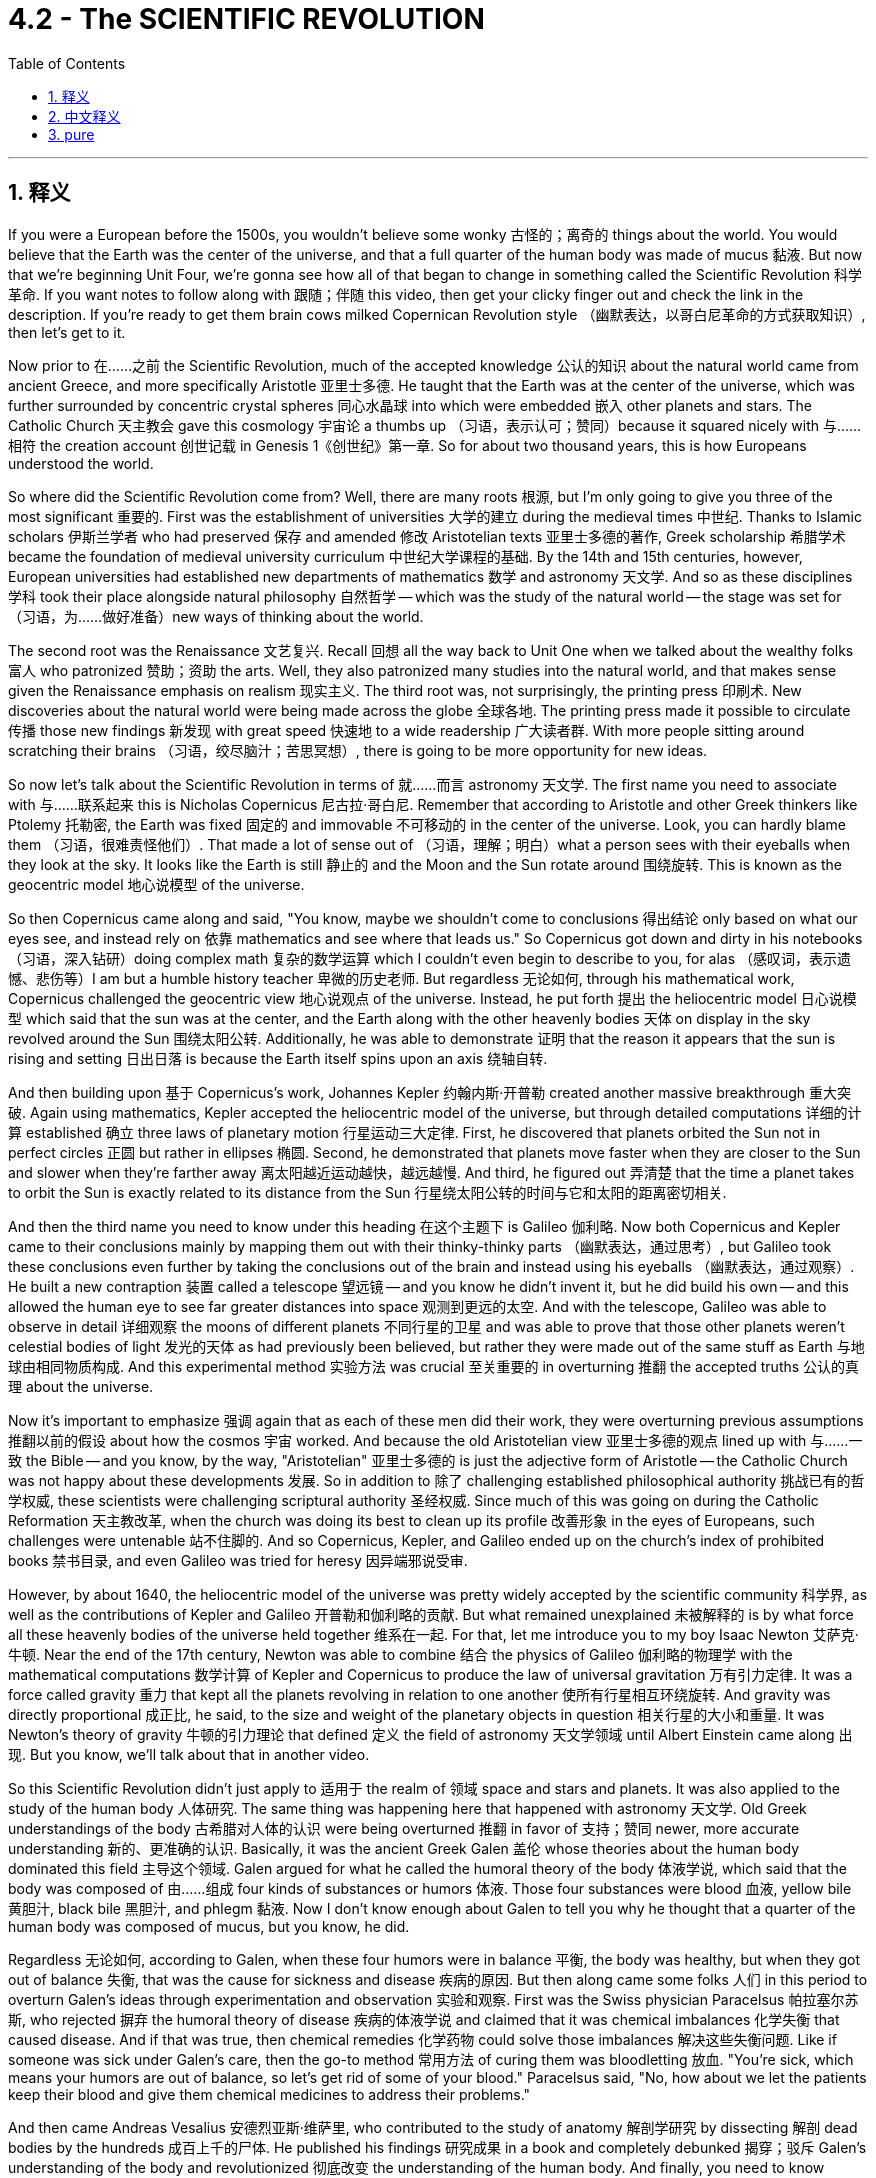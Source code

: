 
= 4.2 - The SCIENTIFIC REVOLUTION
:toc: left
:toclevels: 3
:sectnums:
:stylesheet: myAdocCss.css

'''

== 释义

If you were a European before the 1500s, you wouldn't believe some wonky 古怪的；离奇的 things about the world. You would believe that the Earth was the center of the universe, and that a full quarter of the human body was made of mucus 黏液. But now that we're beginning Unit Four, we're gonna see how all of that began to change in something called the Scientific Revolution 科学革命. If you want notes to follow along with 跟随；伴随 this video, then get your clicky finger out and check the link in the description. If you're ready to get them brain cows milked Copernican Revolution style （幽默表达，以哥白尼革命的方式获取知识）, then let's get to it. +

Now prior to 在……之前 the Scientific Revolution, much of the accepted knowledge 公认的知识 about the natural world came from ancient Greece, and more specifically Aristotle 亚里士多德. He taught that the Earth was at the center of the universe, which was further surrounded by concentric crystal spheres 同心水晶球 into which were embedded 嵌入 other planets and stars. The Catholic Church 天主教会 gave this cosmology 宇宙论 a thumbs up （习语，表示认可；赞同）because it squared nicely with 与……相符 the creation account 创世记载 in Genesis 1《创世纪》第一章. So for about two thousand years, this is how Europeans understood the world. +

So where did the Scientific Revolution come from? Well, there are many roots 根源, but I'm only going to give you three of the most significant 重要的. First was the establishment of universities 大学的建立 during the medieval times 中世纪. Thanks to Islamic scholars 伊斯兰学者 who had preserved 保存 and amended 修改 Aristotelian texts 亚里士多德的著作, Greek scholarship 希腊学术 became the foundation of medieval university curriculum 中世纪大学课程的基础. By the 14th and 15th centuries, however, European universities had established new departments of mathematics 数学 and astronomy 天文学. And so as these disciplines 学科 took their place alongside natural philosophy 自然哲学 -- which was the study of the natural world -- the stage was set for （习语，为……做好准备）new ways of thinking about the world. +

The second root was the Renaissance 文艺复兴. Recall 回想 all the way back to Unit One when we talked about the wealthy folks 富人 who patronized 赞助；资助 the arts. Well, they also patronized many studies into the natural world, and that makes sense given the Renaissance emphasis on realism 现实主义. The third root was, not surprisingly, the printing press 印刷术. New discoveries about the natural world were being made across the globe 全球各地. The printing press made it possible to circulate 传播 those new findings 新发现 with great speed 快速地 to a wide readership 广大读者群. With more people sitting around scratching their brains （习语，绞尽脑汁；苦思冥想）, there is going to be more opportunity for new ideas. +

So now let's talk about the Scientific Revolution in terms of 就……而言 astronomy 天文学. The first name you need to associate with 与……联系起来 this is Nicholas Copernicus 尼古拉·哥白尼. Remember that according to Aristotle and other Greek thinkers like Ptolemy 托勒密, the Earth was fixed 固定的 and immovable 不可移动的 in the center of the universe. Look, you can hardly blame them （习语，很难责怪他们）. That made a lot of sense out of （习语，理解；明白）what a person sees with their eyeballs when they look at the sky. It looks like the Earth is still 静止的 and the Moon and the Sun rotate around 围绕旋转. This is known as the geocentric model 地心说模型 of the universe. +

So then Copernicus came along and said, "You know, maybe we shouldn't come to conclusions 得出结论 only based on what our eyes see, and instead rely on 依靠 mathematics and see where that leads us." So Copernicus got down and dirty in his notebooks （习语，深入钻研）doing complex math 复杂的数学运算 which I couldn't even begin to describe to you, for alas （感叹词，表示遗憾、悲伤等）I am but a humble history teacher 卑微的历史老师. But regardless 无论如何, through his mathematical work, Copernicus challenged the geocentric view 地心说观点 of the universe. Instead, he put forth 提出 the heliocentric model 日心说模型 which said that the sun was at the center, and the Earth along with the other heavenly bodies 天体 on display in the sky revolved around the Sun 围绕太阳公转. Additionally, he was able to demonstrate 证明 that the reason it appears that the sun is rising and setting 日出日落 is because the Earth itself spins upon an axis 绕轴自转. +

And then building upon 基于 Copernicus's work, Johannes Kepler 约翰内斯·开普勒 created another massive breakthrough 重大突破. Again using mathematics, Kepler accepted the heliocentric model of the universe, but through detailed computations 详细的计算 established 确立 three laws of planetary motion 行星运动三大定律. First, he discovered that planets orbited the Sun not in perfect circles 正圆 but rather in ellipses 椭圆. Second, he demonstrated that planets move faster when they are closer to the Sun and slower when they're farther away 离太阳越近运动越快，越远越慢. And third, he figured out 弄清楚 that the time a planet takes to orbit the Sun is exactly related to its distance from the Sun 行星绕太阳公转的时间与它和太阳的距离密切相关. +

And then the third name you need to know under this heading 在这个主题下 is Galileo 伽利略. Now both Copernicus and Kepler came to their conclusions mainly by mapping them out with their thinky-thinky parts （幽默表达，通过思考）, but Galileo took these conclusions even further by taking the conclusions out of the brain and instead using his eyeballs （幽默表达，通过观察）. He built a new contraption 装置 called a telescope 望远镜 -- and you know he didn't invent it, but he did build his own -- and this allowed the human eye to see far greater distances into space 观测到更远的太空. And with the telescope, Galileo was able to observe in detail 详细观察 the moons of different planets 不同行星的卫星 and was able to prove that those other planets weren't celestial bodies of light 发光的天体 as had previously been believed, but rather they were made out of the same stuff as Earth 与地球由相同物质构成. And this experimental method 实验方法 was crucial 至关重要的 in overturning 推翻 the accepted truths 公认的真理 about the universe. +

Now it's important to emphasize 强调 again that as each of these men did their work, they were overturning previous assumptions 推翻以前的假设 about how the cosmos 宇宙 worked. And because the old Aristotelian view 亚里士多德的观点 lined up with 与……一致 the Bible -- and you know, by the way, "Aristotelian" 亚里士多德的 is just the adjective form of Aristotle -- the Catholic Church was not happy about these developments 发展. So in addition to 除了 challenging established philosophical authority 挑战已有的哲学权威, these scientists were challenging scriptural authority 圣经权威. Since much of this was going on during the Catholic Reformation 天主教改革, when the church was doing its best to clean up its profile 改善形象 in the eyes of Europeans, such challenges were untenable 站不住脚的. And so Copernicus, Kepler, and Galileo ended up on the church's index of prohibited books 禁书目录, and even Galileo was tried for heresy 因异端邪说受审. +

However, by about 1640, the heliocentric model of the universe was pretty widely accepted by the scientific community 科学界, as well as the contributions of Kepler and Galileo 开普勒和伽利略的贡献. But what remained unexplained 未被解释的 is by what force all these heavenly bodies of the universe held together 维系在一起. For that, let me introduce you to my boy Isaac Newton 艾萨克·牛顿. Near the end of the 17th century, Newton was able to combine 结合 the physics of Galileo 伽利略的物理学 with the mathematical computations 数学计算 of Kepler and Copernicus to produce the law of universal gravitation 万有引力定律. It was a force called gravity 重力 that kept all the planets revolving in relation to one another 使所有行星相互环绕旋转. And gravity was directly proportional 成正比, he said, to the size and weight of the planetary objects in question 相关行星的大小和重量. It was Newton's theory of gravity 牛顿的引力理论 that defined 定义 the field of astronomy 天文学领域 until Albert Einstein came along 出现. But you know, we'll talk about that in another video. +

So this Scientific Revolution didn't just apply to 适用于 the realm of 领域 space and stars and planets. It was also applied to the study of the human body 人体研究. The same thing was happening here that happened with astronomy 天文学. Old Greek understandings of the body 古希腊对人体的认识 were being overturned 推翻 in favor of 支持；赞同 newer, more accurate understanding 新的、更准确的认识. Basically, it was the ancient Greek Galen 盖伦 whose theories about the human body dominated this field 主导这个领域. Galen argued for what he called the humoral theory of the body 体液学说, which said that the body was composed of 由……组成 four kinds of substances or humors 体液. Those four substances were blood 血液, yellow bile 黄胆汁, black bile 黑胆汁, and phlegm 黏液. Now I don't know enough about Galen to tell you why he thought that a quarter of the human body was composed of mucus, but you know, he did. +

Regardless 无论如何, according to Galen, when these four humors were in balance 平衡, the body was healthy, but when they got out of balance 失衡, that was the cause for sickness and disease 疾病的原因. But then along came some folks 人们 in this period to overturn Galen's ideas through experimentation and observation 实验和观察. First was the Swiss physician Paracelsus 帕拉塞尔苏斯, who rejected 摒弃 the humoral theory of disease 疾病的体液学说 and claimed that it was chemical imbalances 化学失衡 that caused disease. And if that was true, then chemical remedies 化学药物 could solve those imbalances 解决这些失衡问题. Like if someone was sick under Galen's care, then the go-to method 常用方法 of curing them was bloodletting 放血. "You're sick, which means your humors are out of balance, so let's get rid of some of your blood." Paracelsus said, "No, how about we let the patients keep their blood and give them chemical medicines to address their problems." +

And then came Andreas Vesalius 安德烈亚斯·维萨里, who contributed to the study of anatomy 解剖学研究 by dissecting 解剖 dead bodies by the hundreds 成百上千的尸体. He published his findings 研究成果 in a book and completely debunked 揭穿；驳斥 Galen's understanding of the body and revolutionized 彻底改变 the understanding of the human body. And finally, you need to know William Harvey 威廉·哈维. He further overturned Galen's ideas, this time about circulation 血液循环. Galen taught that there were two different systems of blood contained in the body 体内有两套不同的血液系统, and they did not interact with one another 互不流通. But Harvey, through experimentation 实验, discovered that the circulatory system 循环系统 was one integrated whole 一个完整的整体. Blood is pumped out of the heart 心脏泵血 through the body and returns to the heart to do the whole thing over again 流回心脏循环往复. +

And finally, the Scientific Revolution included a revolution in the way people reasoned 推理方式. First, let me introduce you to Francis Bacon 弗朗西斯·培根. His major contribution to the thinky-thinky world 思想领域 was an emphasis on empiricism 经验主义, which when being defined 定义为 is the pursuit of knowledge through inductive reasoning 归纳推理 -- which when being defined means understanding the world first by observing the smallest parts of it 观察最小的部分 and then generalizing 归纳 those findings to the largest part 最大的部分. Then there was René Descartes 勒内·笛卡尔, who developed a system of deductive reasoning 演绎推理体系. This came about 产生 because of the revolution in astronomy 天文学革命. The geocentric conception 观念 of the universe seemed good because it aligned with 与……一致 what a person could see, but then mathematics came along and undermined 削弱 the senses 感官认知. So Descartes figured 认为 it was necessary to doubt everything that could reasonably be doubted 合理怀疑一切, and once you ran into something that was undoubtable 无可置疑的, then you could build your reasoning upon that first principle 第一原理. And then from those big ideas 大的概念, you could work your way down to the smaller ideas 小的概念. Either way, both of these men were the first major players 重要人物 in challenging the dominance of ancient Greek philosophy 挑战古希腊哲学的主导地位. +

However, despite these massive innovations 重大创新 in how humans understood their world and the world beyond them, older beliefs 旧观念 continued to persist 持续存在. Some of these pathfinders 开拓者 of the new science still held on to 坚持 beliefs in alchemy 炼金术, which was the attempt to turn base metals 贱金属 into gold and silver 金银, and astrology 占星术, which taught that the position of planets and stars affected the outcome of human life 行星和恒星的位置影响人类生活的结果. For example, while Johannes Kepler was busy blowing our minds （习语，让我们大为惊讶）with the scientific laws of planetary motion 行星运动科学定律, he was also a court mathematician 宫廷数学家 whose duties included printing out horoscopes 打印占星图 for the day. So you know, it wasn't all changed. There were some significant continuities 延续性 as well. +

All right, click here if you want to keep reviewing Unit 4 of the AP European History curriculum 课程. Additionally, click right here if you want to grab the video note guides 视频笔记指南 which correspond to 与……对应 all my videos and will most assuredly 肯定地 help you get an A in your class and a five on your exam in May. I'll catch you on the flip-flop （口语表达，回头见）. Time's out. +

'''

== 中文释义

如果你生活在16世纪之前的欧洲，你会相信一些关于世界的奇怪说法。你会认为地球是宇宙的中心，并且人体的四分之一是由黏液组成的。但现在我们开始学习第四单元，我们将看到所有这些观念是如何在一场被称为科学革命的运动中开始改变的。如果你想要与这个视频配套的笔记，那就伸出你的手指点击描述中的链接。如果你准备好像哥白尼革命那样充实自己的知识，那我们开始吧。  +

在科学革命之前，关于自然世界的许多被接受的知识都来自古希腊，更具体地说，来自亚里士多德。他认为地球是宇宙的中心，地球周围环绕着同心水晶球，其他行星和恒星镶嵌其中。天主教会对这种宇宙观表示认可，因为它与《创世纪》第一章中的创世记载相符。所以在大约两千年的时间里，欧洲人就是这样理解世界的。  +

那么科学革命是怎么产生的呢？嗯，它有很多根源，但我只给你讲三个最重要的。首先是中世纪大学的建立。多亏了那些保存和修正亚里士多德著作的伊斯兰学者，希腊学术成为了中世纪大学课程的基础。然而，到了14和15世纪，欧洲的大学建立了新的数学和天文学系。所以，随着这些学科与自然哲学（即对自然世界的研究）并驾齐驱，为思考世界的新方式奠定了基础。  +

第二个根源是文艺复兴。回想一下第一单元，我们谈到了那些赞助艺术的富人。嗯，他们也赞助了许多对自然世界的研究，考虑到文艺复兴对现实主义的强调，这是有道理的。第三个根源，并不奇怪，是印刷机。世界各地都有关于自然世界的新发现。印刷机使得这些新发现能够迅速传播给广大读者。随着更多的人绞尽脑汁思考，产生新思想的机会也就更多了。  +

现在让我们从天文学的角度谈谈科学革命。你需要记住的第一个人是尼古拉·哥白尼（Nicholas Copernicus）。记住，根据亚里士多德和其他像托勒密这样的希腊思想家的观点，地球是固定不动地位于宇宙的中心。看，你不能责怪他们。从人们用眼睛观察天空的角度来看，这种观点很有道理。看起来地球是静止的，月亮和太阳围绕着它旋转。这就是所谓的宇宙地心说模型。  +

然后哥白尼出现了，他说：“你知道吗，也许我们不应该仅仅根据眼睛所看到的就下结论，而应该依靠数学，看看数学能把我们引向何方。”所以哥白尼在他的笔记本上努力钻研复杂的数学，这些数学我甚至无法向你描述，因为我只是一个谦逊的历史老师。但不管怎样，通过他的数学研究，哥白尼挑战了宇宙地心说观点。相反，他提出了日心说模型，认为太阳是宇宙的中心，地球和天空中其他天体都围绕太阳旋转。此外，他还证明了太阳看起来升起和落下的原因是地球本身在绕轴自转。  +

然后，约翰内斯·开普勒（Johannes Kepler）在哥白尼的工作基础上取得了另一个重大突破。开普勒同样运用数学，接受了宇宙日心说模型，但通过详细的计算，他确立了行星运动的三大定律。首先，他发现行星绕太阳的轨道不是完美的圆形，而是椭圆形。其次，他证明了行星离太阳越近运动得越快，离太阳越远运动得越慢。第三，他弄清楚了行星绕太阳公转的时间与它和太阳的距离精确相关。  +

在这个主题下你需要知道的第三个人是伽利略（Galileo）。哥白尼和开普勒得出结论主要是通过思考推理，但伽利略更进一步，不再仅仅依靠思考，而是运用他的眼睛进行观察。他制造了一个新装置，叫做望远镜（他并不是望远镜的发明者，但他制造了自己的望远镜），这使得人类的眼睛能够看到太空中更远的地方。有了望远镜，伽利略能够详细地观察不同行星的卫星，并且能够证明其他行星并不像以前认为的那样是发光的天体，而是和地球由相同的物质构成。这种实验方法对于推翻关于宇宙的公认真理至关重要。  +

现在要再次强调的是，当这些人进行他们的研究时，他们在推翻以前关于宇宙如何运行的假设。而且，由于古老的亚里士多德观点与《圣经》相符（顺便说一下，“Aristotelian”是亚里士多德的形容词形式），天主教会对这些发展并不满意。所以，除了挑战已有的哲学权威之外，这些科学家还在挑战《圣经》的权威。由于这一切大多发生在天主教改革时期，当时教会正尽力改善它在欧洲人眼中的形象，这样的挑战是站不住脚的。所以哥白尼、开普勒和伽利略的著作最终被列入了教会的禁书目录，甚至伽利略还因异端邪说而受审。  +

然而，到了大约1640年，宇宙日心说模型在科学界被广泛接受，开普勒和伽利略的贡献也是如此。但仍有一个问题没有得到解释，那就是是什么力量让宇宙中的所有天体维系在一起。为此，让我给你介绍艾萨克·牛顿（Isaac Newton）。在17世纪末，牛顿能够将伽利略的物理学与开普勒和哥白尼的数学计算结合起来，提出了万有引力定律。他说，有一种叫做引力的力量使所有行星相互环绕。并且引力与所涉及的行星物体的大小和重量成正比。在阿尔伯特·爱因斯坦（Albert Einstein）出现之前，牛顿的引力理论定义了天文学领域。但我们会在另一个视频中谈到这一点。  +

所以这场科学革命不仅仅适用于太空、恒星和行星领域。它也应用于对人体的研究。在这里发生的事情和天文学领域类似。古希腊人对人体的旧有理解被推翻，取而代之的是更新、更准确的理解。基本上，是古希腊的盖伦（Galen）关于人体的理论在这个领域占据主导地位。盖伦提出了他所谓的人体体液理论，他认为人体由四种物质或体液组成。这四种物质是血液、黄胆汁、黑胆汁和黏液。我对盖伦的理论了解得不够多，无法告诉你他为什么认为人体的四分之一是由黏液组成的，但他就是这么认为的。  +

不管怎样，根据盖伦的理论，当这四种体液平衡时，身体是健康的，但当它们失衡时，疾病就产生了。但在这个时期，一些人通过实验和观察推翻了盖伦的观点。第一个是瑞士医生帕拉塞尔苏斯（Paracelsus），他拒绝接受疾病的体液理论，声称疾病是由化学失衡引起的。如果这是真的，那么化学药物可以解决这些失衡问题。比如，如果一个人在盖伦的理论下生病，当时的治疗方法是放血。“你生病了，这意味着你的体液失衡了，所以我们放掉一些你的血吧。”帕拉塞尔苏斯说：“不，我们为什么不让病人保留他们的血液，而是给他们化学药物来解决问题呢。”  +

然后是安德烈亚斯·维萨里（Andreas Vesalius），他通过解剖数百具尸体为解剖学研究做出了贡献。他在一本书中发表了他的发现，彻底推翻了盖伦对人体的理解，革新了对人体的认识。最后，你需要了解威廉·哈维（William Harvey）。他进一步推翻了盖伦的观点，这次是关于血液循环的观点。盖伦认为人体内有两种不同的血液系统，它们彼此不相互作用。但哈维通过实验发现，循环系统是一个完整的整体。血液从心脏被泵出，流经身体，然后再回到心脏，循环往复。  +

最后，科学革命还包括人们推理方式的革命。首先，让我给你介绍弗朗西斯·培根（Francis Bacon）。他对思想世界的主要贡献是强调经验主义，经验主义被定义为通过归纳推理来追求知识——归纳推理的定义是先通过观察事物的最小部分来理解世界，然后将这些发现推广到更大的范围。然后是勒内·笛卡尔（René Descartes），他发展出了演绎推理系统。这是由于天文学的革命而产生的。宇宙地心说概念看起来不错，因为它与人们所能看到的相符，但后来数学的发展削弱了感官的作用。所以笛卡尔认为有必要怀疑一切合理的事物，一旦你遇到了不可怀疑的事物，你就可以基于这个第一原则进行推理。然后从这些大的理念出发，你可以推导出较小的理念。不管怎样，这两个人是挑战古希腊哲学主导地位的主要先驱者。  +

然而，尽管人类对自己的世界以及世界之外的理解有了这些重大创新，旧有的信仰仍然存在。一些新科学的开拓者仍然相信炼金术（试图将贱金属变成黄金和白银）和占星术（认为行星和恒星的位置会影响人类生活的结果）。例如，当约翰内斯·开普勒忙于用行星运动的科学定律让我们惊叹时，他也是一位宫廷数学家，他的职责包括印制当天的星象图。所以，并不是所有的一切都改变了，也有一些显著的延续性。  +

好的，如果你想继续复习美国大学预修课程欧洲历史的第四单元，点击这里。此外，如果你想获取与我所有视频对应的视频笔记指南，点击这里，这些笔记肯定会帮助你在课堂上得A，并在五月份的考试中得5分。我们下次再见。时间到。  +

'''

== pure


If you were a European before the 1500s, you wouldn't believe some wonky things about the world. You would believe that the Earth was the center of the universe, and that a full quarter of the human body was made of mucus. But now that we're beginning Unit Four, we're gonna see how all of that began to change in something called the Scientific Revolution. If you want notes to follow along with this video, then get your clicky finger out and check the link in the description. If you're ready to get them brain cows milked Copernican Revolution style, then let's get to it.

Now prior to the Scientific Revolution, much of the accepted knowledge about the natural world came from ancient Greece, and more specifically Aristotle. He taught that the Earth was at the center of the universe, which was further surrounded by concentric crystal spheres into which were embedded other planets and stars. The Catholic Church gave this cosmology a thumbs up because it squared nicely with the creation account in Genesis 1. So for about two thousand years, this is how Europeans understood the world.

So where did the Scientific Revolution come from? Well, there are many roots, but I'm only going to give you three of the most significant. First was the establishment of universities during the medieval times. Thanks to Islamic scholars who had preserved and amended Aristotelian texts, Greek scholarship became the foundation of medieval university curriculum. By the 14th and 15th centuries, however, European universities had established new departments of mathematics and astronomy. And so as these disciplines took their place alongside natural philosophy -- which was the study of the natural world -- the stage was set for new ways of thinking about the world.

The second root was the Renaissance. Recall all the way back to Unit One when we talked about the wealthy folks who patronized the arts. Well, they also patronized many studies into the natural world, and that makes sense given the Renaissance emphasis on realism. The third root was, not surprisingly, the printing press. New discoveries about the natural world were being made across the globe. The printing press made it possible to circulate those new findings with great speed to a wide readership. With more people sitting around scratching their brains, there is going to be more opportunity for new ideas.

So now let's talk about the Scientific Revolution in terms of astronomy. The first name you need to associate with this is Nicholas Copernicus. Remember that according to Aristotle and other Greek thinkers like Ptolemy, the Earth was fixed and immovable in the center of the universe. Look, you can hardly blame them. That made a lot of sense out of what a person sees with their eyeballs when they look at the sky. It looks like the Earth is still and the Moon and the Sun rotate around. This is known as the geocentric model of the universe.

So then Copernicus came along and said, "You know, maybe we shouldn't come to conclusions only based on what our eyes see, and instead rely on mathematics and see where that leads us." So Copernicus got down and dirty in his notebooks doing complex math which I couldn't even begin to describe to you, for alas I am but a humble history teacher. But regardless, through his mathematical work, Copernicus challenged the geocentric view of the universe. Instead, he put forth the heliocentric model which said that the sun was at the center, and the Earth along with the other heavenly bodies on display in the sky revolved around the Sun. Additionally, he was able to demonstrate that the reason it appears that the sun is rising and setting is because the Earth itself spins upon an axis.

And then building upon Copernicus's work, Johannes Kepler created another massive breakthrough. Again using mathematics, Kepler accepted the heliocentric model of the universe, but through detailed computations established three laws of planetary motion. First, he discovered that planets orbited the Sun not in perfect circles but rather in ellipses. Second, he demonstrated that planets move faster when they are closer to the Sun and slower when they're farther away. And third, he figured out that the time a planet takes to orbit the Sun is exactly related to its distance from the Sun.

And then the third name you need to know under this heading is Galileo. Now both Copernicus and Kepler came to their conclusions mainly by mapping them out with their thinky-thinky parts, but Galileo took these conclusions even further by taking the conclusions out of the brain and instead using his eyeballs. He built a new contraption called a telescope -- and you know he didn't invent it, but he did build his own -- and this allowed the human eye to see far greater distances into space. And with the telescope, Galileo was able to observe in detail the moons of different planets and was able to prove that those other planets weren't celestial bodies of light as had previously been believed, but rather they were made out of the same stuff as Earth. And this experimental method was crucial in overturning the accepted truths about the universe.

Now it's important to emphasize again that as each of these men did their work, they were overturning previous assumptions about how the cosmos worked. And because the old Aristotelian view lined up with the Bible -- and you know, by the way, "Aristotelian" is just the adjective form of Aristotle -- the Catholic Church was not happy about these developments. So in addition to challenging established philosophical authority, these scientists were challenging scriptural authority. Since much of this was going on during the Catholic Reformation, when the church was doing its best to clean up its profile in the eyes of Europeans, such challenges were untenable. And so Copernicus, Kepler, and Galileo ended up on the church's index of prohibited books, and even Galileo was tried for heresy.

However, by about 1640, the heliocentric model of the universe was pretty widely accepted by the scientific community, as well as the contributions of Kepler and Galileo. But what remained unexplained is by what force all these heavenly bodies of the universe held together. For that, let me introduce you to my boy Isaac Newton. Near the end of the 17th century, Newton was able to combine the physics of Galileo with the mathematical computations of Kepler and Copernicus to produce the law of universal gravitation. It was a force called gravity that kept all the planets revolving in relation to one another. And gravity was directly proportional, he said, to the size and weight of the planetary objects in question. It was Newton's theory of gravity that defined the field of astronomy until Albert Einstein came along. But you know, we'll talk about that in another video.

So this Scientific Revolution didn't just apply to the realm of space and stars and planets. It was also applied to the study of the human body. The same thing was happening here that happened with astronomy. Old Greek understandings of the body were being overturned in favor of newer, more accurate understanding. Basically, it was the ancient Greek Galen whose theories about the human body dominated this field. Galen argued for what he called the humoral theory of the body, which said that the body was composed of four kinds of substances or humors. Those four substances were blood, yellow bile, black bile, and phlegm. Now I don't know enough about Galen to tell you why he thought that a quarter of the human body was composed of mucus, but you know, he did.

Regardless, according to Galen, when these four humors were in balance, the body was healthy, but when they got out of balance, that was the cause for sickness and disease. But then along came some folks in this period to overturn Galen's ideas through experimentation and observation. First was the Swiss physician Paracelsus, who rejected the humoral theory of disease and claimed that it was chemical imbalances that caused disease. And if that was true, then chemical remedies could solve those imbalances. Like if someone was sick under Galen's care, then the go-to method of curing them was bloodletting. "You're sick, which means your humors are out of balance, so let's get rid of some of your blood." Paracelsus said, "No, how about we let the patients keep their blood and give them chemical medicines to address their problems."

And then came Andreas Vesalius, who contributed to the study of anatomy by dissecting dead bodies by the hundreds. He published his findings in a book and completely debunked Galen's understanding of the body and revolutionized the understanding of the human body. And finally, you need to know William Harvey. He further overturned Galen's ideas, this time about circulation. Galen taught that there were two different systems of blood contained in the body, and they did not interact with one another. But Harvey, through experimentation, discovered that the circulatory system was one integrated whole. Blood is pumped out of the heart through the body and returns to the heart to do the whole thing over again.

And finally, the Scientific Revolution included a revolution in the way people reasoned. First, let me introduce you to Francis Bacon. His major contribution to the thinky-thinky world was an emphasis on empiricism, which when being defined is the pursuit of knowledge through inductive reasoning -- which when being defined means understanding the world first by observing the smallest parts of it and then generalizing those findings to the largest part. Then there was René Descartes, who developed a system of deductive reasoning. This came about because of the revolution in astronomy. The geocentric conception of the universe seemed good because it aligned with what a person could see, but then mathematics came along and undermined the senses. So Descartes figured it was necessary to doubt everything that could reasonably be doubted, and once you ran into something that was undoubtable, then you could build your reasoning upon that first principle. And then from those big ideas, you could work your way down to the smaller ideas. Either way, both of these men were the first major players in challenging the dominance of ancient Greek philosophy.

However, despite these massive innovations in how humans understood their world and the world beyond them, older beliefs continued to persist. Some of these pathfinders of the new science still held on to beliefs in alchemy, which was the attempt to turn base metals into gold and silver, and astrology, which taught that the position of planets and stars affected the outcome of human life. For example, while Johannes Kepler was busy blowing our minds with the scientific laws of planetary motion, he was also a court mathematician whose duties included printing out horoscopes for the day. So you know, it wasn't all changed. There were some significant continuities as well.

All right, click here if you want to keep reviewing Unit 4 of the AP European History curriculum. Additionally, click right here if you want to grab the video note guides which correspond to all my videos and will most assuredly help you get an A in your class and a five on your exam in May. I'll catch you on the flip-flop. Time's out.

'''